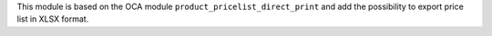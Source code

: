 This module is based on the OCA module ``product_pricelist_direct_print``
and add the possibility to export price list in XLSX format.
